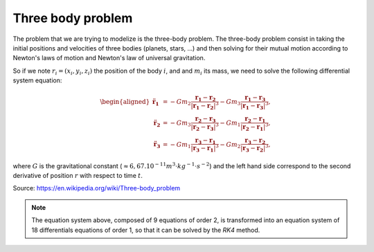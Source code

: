 Three body problem
====================


The problem that we are trying to modelize is the three-body problem.
The three-body problem consist in taking the initial positions and velocities of
three bodies (planets, stars, ...) and then solving for their mutual motion according 
to Newton's laws of motion and Newton's law of universal gravitation.

So if we note :math:`r_i = (x_i, y_i, z_i)` the position of the body :math:`i`, and and :math:`m_i` its mass, 
we need to solve the following differential system equation:   

.. math::
  
   {\displaystyle {\begin{aligned}{\ddot {\mathbf {r} }}_{\mathbf {1} }
   &=-Gm_{2}{\frac {\mathbf {r_{1}} -\mathbf {r_{2}} }{|\mathbf {r_{1}} -\mathbf {r_{2}} |^{3}}}-Gm_{3}{\frac {\mathbf {r_{1}} -\mathbf {r_{3}} }
   {|\mathbf {r_{1}} -\mathbf {r_{3}} |^{3}}},\\{\ddot {\mathbf {r} }}_{\mathbf {2} }
   &=-Gm_{3}{\frac {\mathbf {r_{2}} -\mathbf {r_{3}} }{|\mathbf {r_{2}} -\mathbf {r_{3}} |^{3}}}-Gm_{1}{\frac {\mathbf {r_{2}} -\mathbf {r_{1}} }
   {|\mathbf {r_{2}} -\mathbf {r_{1}} |^{3}}},\\{\ddot {\mathbf {r} }}_{\mathbf {3} }&=-Gm_{1}{\frac {\mathbf {r_{3}} -\mathbf {r_{1}} }
   {|\mathbf {r_{3}} -\mathbf {r_{1}} |^{3}}}-Gm_{2}{\frac {\mathbf {r_{3}} -\mathbf {r_{2}} }{|\mathbf {r_{3}} -\mathbf {r_{2}} |^{3}}},\end{aligned}}}

where :math:`G` is the gravitational constant (:math:`\approx 6,67.10^{-11} m^{3}⋅kg^{−1}⋅s^{−2}`) and the left hand side correspond to the second derivative of position :math:`r` with respect to time :math:`t`.

Source: https://en.wikipedia.org/wiki/Three-body_problem


.. note::
	 The equation system above, composed of 9 equations of order 2, 
	 is transformed into an equation system of 18 differentials equations 
    	 of order 1, so that it can be solved by the `RK4` method.

